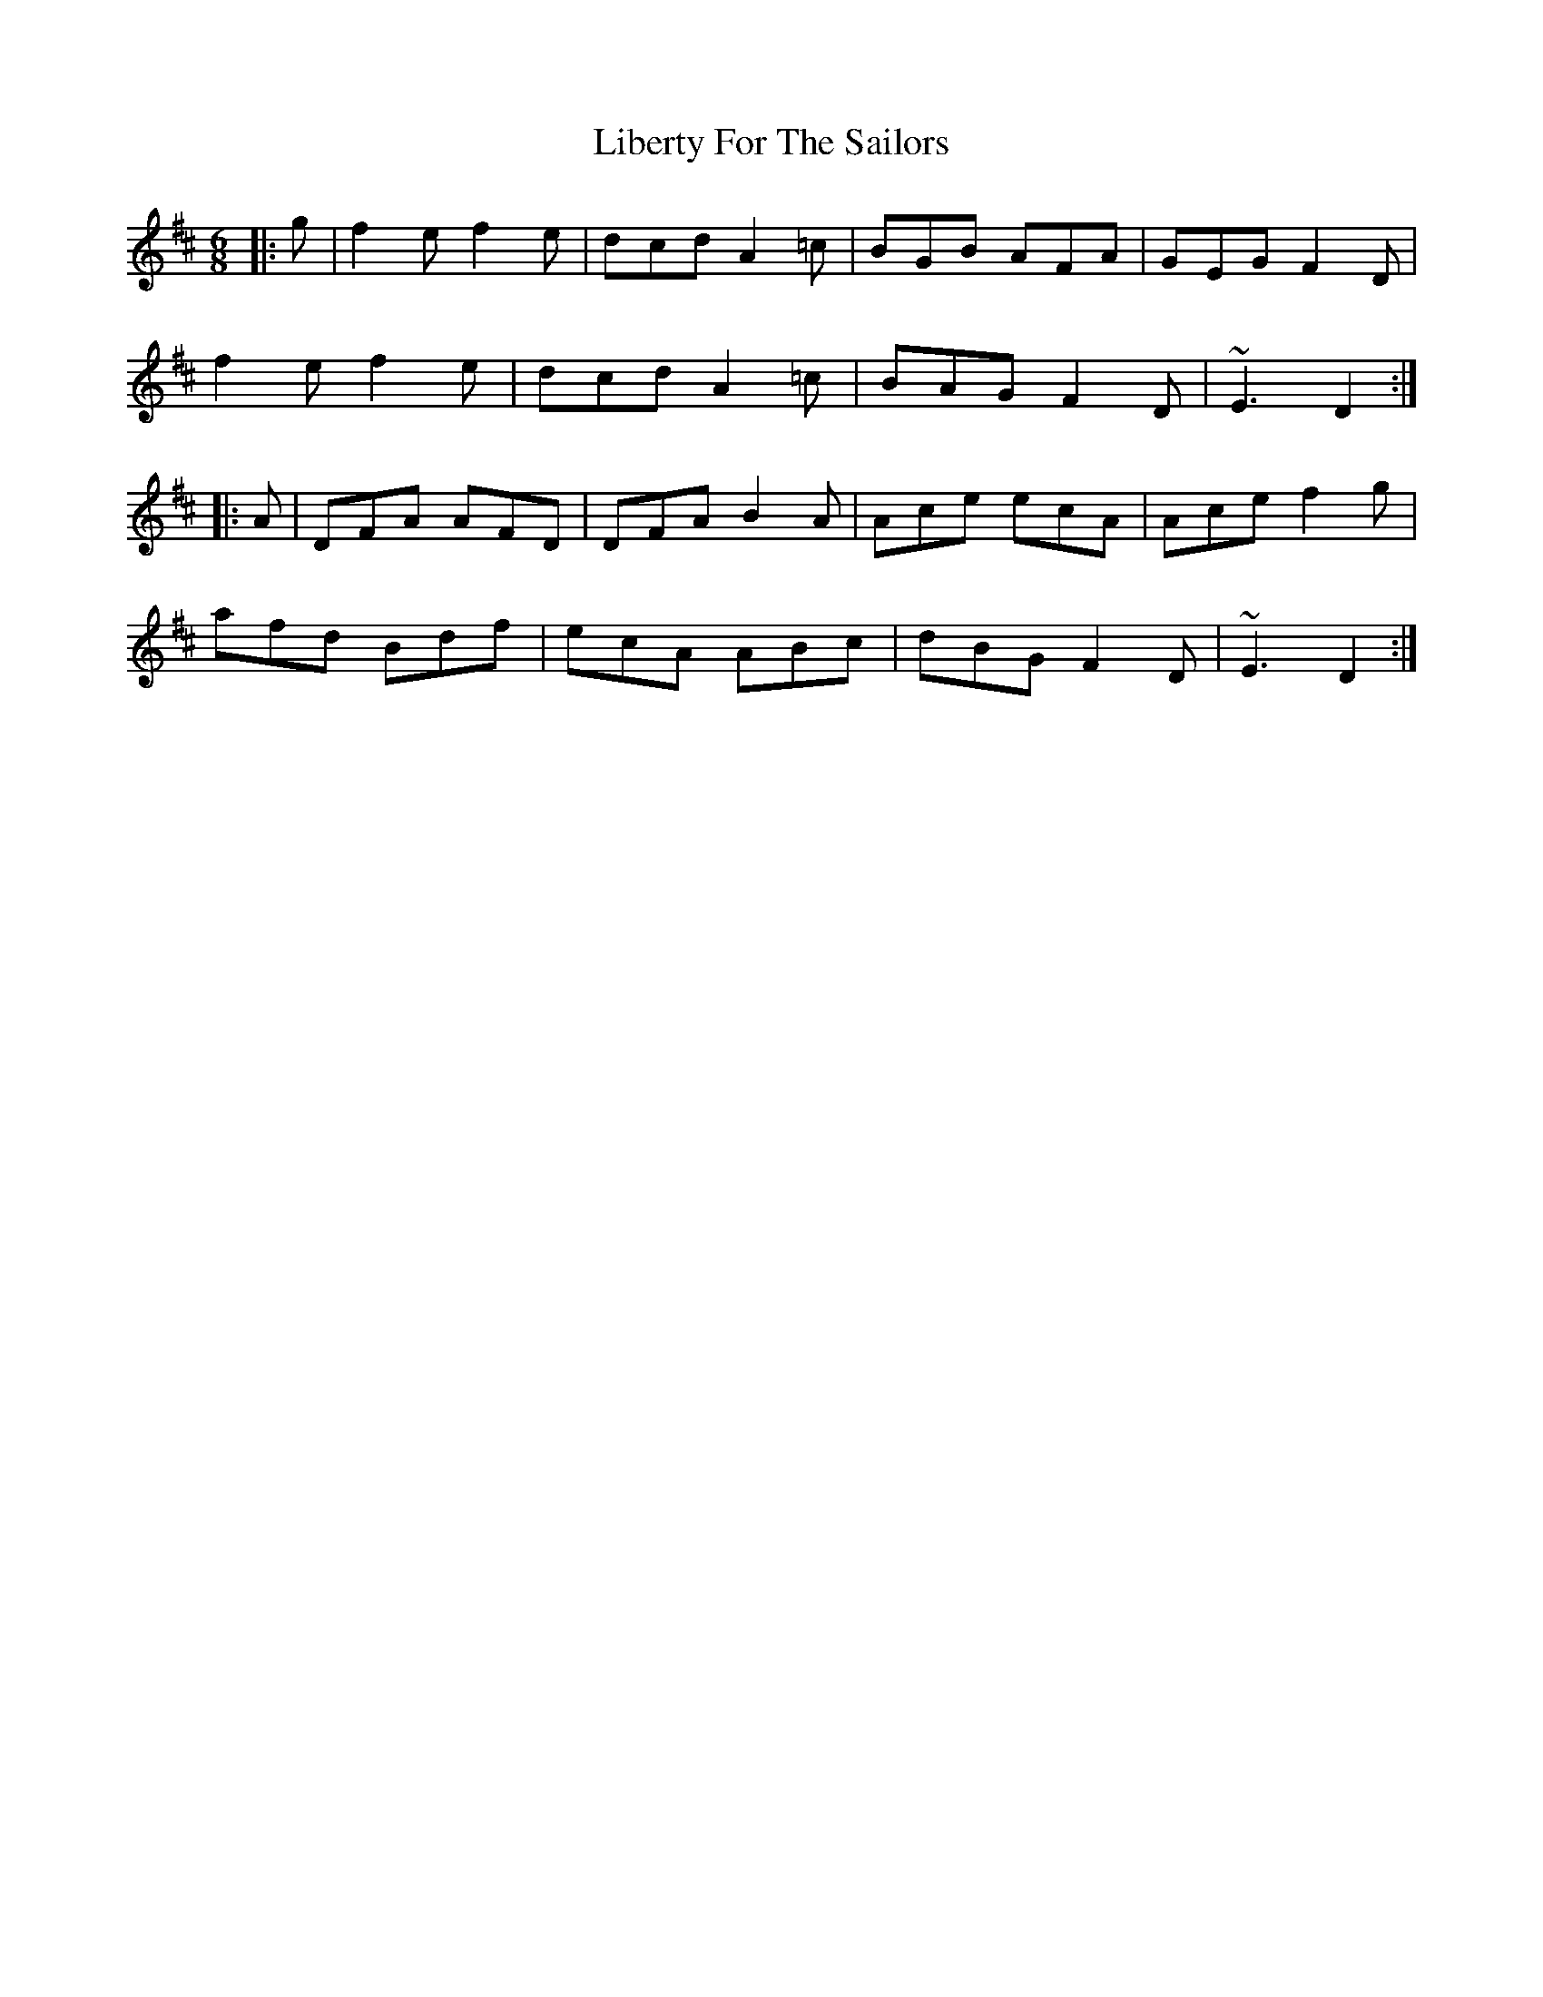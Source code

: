 X: 23523
T: Liberty For The Sailors
R: jig
M: 6/8
K: Dmajor
|:g|f2e f2e|dcd A2=c|BGB AFA|GEG F2D|
f2e f2e|dcd A2=c|BAG F2D|~E3 D2:|
|:A|DFA AFD|DFA B2A|Ace ecA|Ace f2g|
afd Bdf|ecA ABc|dBG F2D|~E3 D2:|

